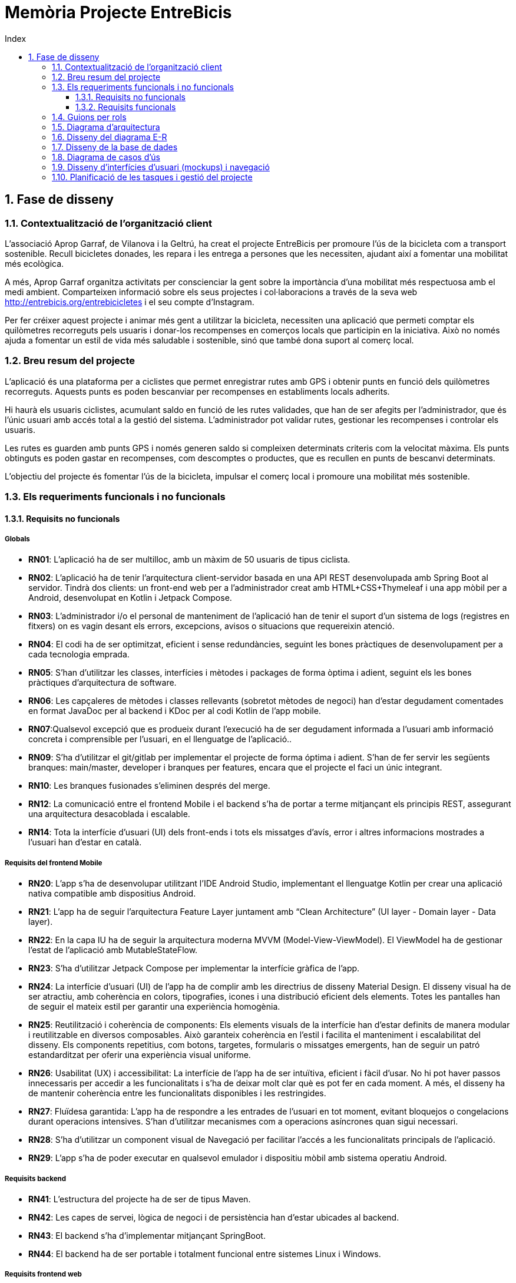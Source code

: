:toc-title: Index
:toc: left
:toclevels: 3

= Memòria Projecte EntreBicis

== 1. Fase de disseny

=== 1.1. Contextualització de l'organització client
L'associació Aprop Garraf, de Vilanova i la Geltrú, ha creat el projecte EntreBicis per promoure l'ús de la bicicleta com a transport sostenible. Recull bicicletes donades, les repara i les entrega a persones que les necessiten, ajudant així a fomentar una mobilitat més ecològica.

A més, Aprop Garraf organitza activitats per conscienciar la gent sobre la importància d'una mobilitat més respectuosa amb el medi ambient. Comparteixen informació sobre els seus projectes i col·laboracions a través de la seva web http://entrebicis.org/entrebicicletes[http://entrebicis.org/entrebicicletes] i el seu compte d'Instagram.

Per fer créixer aquest projecte i animar més gent a utilitzar la bicicleta, necessiten una aplicació que permeti comptar els quilòmetres recorreguts pels usuaris i donar-los recompenses en comerços locals que participin en la iniciativa. Això no només ajuda a fomentar un estil de vida més saludable i sostenible, sinó que també dona suport al comerç local.

=== 1.2. Breu resum del projecte
L'aplicació és una plataforma per a ciclistes que permet enregistrar rutes amb GPS i obtenir punts en funció dels quilòmetres recorreguts. Aquests punts es poden bescanviar per recompenses en establiments locals adherits.

Hi haurà els usuaris ciclistes, acumulant saldo en funció de les rutes validades, que han de ser afegits per l'administrador, que és l'únic usuari amb accés total a la gestió del sistema. L'administrador pot validar rutes, gestionar les recompenses i controlar els usuaris.

Les rutes es guarden amb punts GPS i només generen saldo si compleixen determinats criteris com la velocitat màxima. Els punts obtinguts es poden gastar en recompenses, com descomptes o productes, que es recullen en punts de bescanvi determinats.

L'objectiu del projecte és fomentar l'ús de la bicicleta, impulsar el comerç local i promoure una mobilitat més sostenible.

=== 1.3. Els requeriments funcionals i no funcionals
==== 1.3.1. Requisits no funcionals
===== Globals
* *RN01*: L’aplicació ha de ser multilloc, amb un màxim de 50 usuaris de tipus ciclista.
* *RN02*: L’aplicació ha de tenir l’arquitectura client-servidor  basada en una API REST desenvolupada amb Spring Boot al servidor. Tindrà dos clients: un front-end web per a l'administrador creat amb HTML+CSS+Thymeleaf i una app mòbil per a Android, desenvolupat en Kotlin i Jetpack Compose.
* *RN03*: L’administrador i/o el personal de manteniment de l’aplicació han de tenir el suport d’un sistema de logs (registres en fitxers) on es vagin desant els errors, excepcions, avisos o situacions que requereixin atenció. 
* *RN04*: El codi ha de ser optimitzat, eficient i sense redundàncies, seguint les bones pràctiques de desenvolupament per a cada tecnologia emprada.
* *RN05*: S’han d’utilitzar les classes, interfícies i mètodes i packages de forma òptima i adient,  seguint els les bones pràctiques d’arquitectura de software.
* *RN06*: Les capçaleres de mètodes i classes rellevants (sobretot mètodes de negoci) han d’estar degudament comentades en format JavaDoc per al backend i KDoc per al codi Kotlin de l'app mobile.
* *RN07*:Qualsevol excepció que es produeix durant l’execució ha de ser degudament informada a l’usuari amb informació concreta i comprensible per l’usuari, en el llenguatge de l’aplicació.. 
* *RN09*: S’ha d'utilitzar el git/gitlab per implementar el projecte de forma óptima i adient. S’han de fer servir les següents branques: main/master, developer i branques per features, encara que el projecte el faci un únic integrant.
* *RN10*: Les branques fusionades s’eliminen després del merge.
* *RN12*: La comunicació entre el frontend Mobile i el backend s’ha de portar a terme mitjançant els principis REST, assegurant una arquitectura desacoblada i escalable.
* *RN14*: Tota la interfície d'usuari (UI) dels front-ends i tots els missatges d’avís, error i altres informacions mostrades a l’usuari han d’estar en català.

===== Requisits del frontend Mobile

* *RN20*: L’app s’ha de desenvolupar utilitzant l’IDE Android Studio, implementant el llenguatge Kotlin per crear una aplicació nativa compatible amb dispositius Android.

* *RN21*: L’app ha de seguir l’arquitectura Feature Layer juntament amb “Clean Architecture” (UI layer - Domain layer - Data layer).

* *RN22*: En la capa IU ha de seguir la arquitectura moderna MVVM (Model-View-ViewModel). El ViewModel ha de gestionar l'estat de l'aplicació amb MutableStateFlow.

* *RN23*: S’ha d’utilitzar Jetpack Compose per implementar la interfície gràfica de l’app.

* *RN24*: La interfície d'usuari (UI) de l’app ha de complir amb les directrius de disseny Material Design. El disseny visual ha de ser atractiu, amb coherència en colors, tipografies, icones i una distribució eficient dels elements. Totes les pantalles han de seguir el mateix estil per garantir una experiència homogènia.

* *RN25*: Reutilització i coherència de components: Els elements visuals de la interfície han d'estar definits de manera modular i reutilitzable en diversos composables. Això garanteix coherència en l'estil i facilita el manteniment i escalabilitat del disseny. Els components repetitius, com botons, targetes, formularis o missatges emergents, han de seguir un patró estandarditzat per oferir una experiència visual uniforme.

* *RN26*: Usabilitat (UX) i accessibilitat: La interfície de l’app ha de ser intuïtiva, eficient i fàcil d’usar. No hi pot haver passos innecessaris per accedir a les funcionalitats i s'ha de deixar molt clar què es pot fer en cada moment. A més, el disseny ha de mantenir coherència entre les funcionalitats disponibles i les restringides.

* *RN27*: Fluïdesa garantida: L’app ha de respondre a les entrades de l'usuari en tot moment, evitant bloquejos o congelacions durant operacions intensives. S’han d’utilitzar mecanismes com a operacions asíncrones quan sigui necessari.

* *RN28*: S’ha d'utilitzar un component visual de Navegació per facilitar l’accés a les funcionalitats principals de l’aplicació.

* *RN29*: L’app s’ha de poder executar en qualsevol emulador i dispositiu mòbil amb sistema operatiu Android.

===== Requisits backend

* *RN41*: L’estructura del projecte ha de ser de tipus Maven.

* *RN42*: Les capes de servei, lògica de negoci i de persistència han d’estar ubicades al backend.

* *RN43*: El backend s’ha d’implementar mitjançant SpringBoot.

* *RN44*: El backend ha de ser portable i totalment funcional entre sistemes Linux i Windows.

===== Requisits frontend web

* *RN51*: L'usuari administrador ha de poder accedir a l’aplicació mitjançant Internet i un navegador web.

* *RN52*: Coherència de colors, fonts, icones, distribució i agrupació de components.

* *RN53*: Responsive: En cas de poder variar la grandària de la pantalla, s’ha d’adaptar el seu contingut de forma proporcionada.

* *RN54*: Atenció a la diversitat (tenir en compte discapacitats visuals, motrius, dislèxia, etc.).

* *RN55*: Fluïdesa: L’aplicació ha de respondre a les entrades de l'usuari en tot moment. Això vol dir que si ha de quedar “congelada” mentre realitza qualsevol operació, l’usuari ha d’estar degudament informat.

* *RN56*: Amigable i intuïtiu: Coherència i comprensió ràpida de les funcionalitats disponibles i no disponibles en cada moment, evitant que l’usuari pugui realitzar incoherències funcionals.

===== Seguretat

* *RN61*: L’accés als front-ends ha de disposar d’un sistema d’autenticació mitjançant usuari i contrasenya, assegurant intents d'accés no autoritzats.

* *RN63*: L’emmagatzemament de la contrasenya d’usuari ha de ser un procés segur en tot moment utilitzant tècniques de hash robustes.

* *RN64*: L’aplicació ha de protegir en tot moment les dades personals dels usuaris davant accessos no autoritzats tant de la part client com de la part d’API REST. Aquestes mai poden quedar exposades a altres usuaris de l’aplicació.

===== Desplegament (deploy)

* *RN71*: El backend i el SGBD han d'estar allotjats al mateix servidor. Aquest ha de ser accessible des d'Internet i amb alta disponibilitat (24x7).

* *RN72*: El desplegament de l’aplicació i del SGBD s’ha de poder realitzar mitjançant contenidors Docker.

==== 1.3.2. Requisits funcionals

* *RF01: Validar ruta (admin)*: El sistema ha de permetre canviar l’estat d’una ruta a “validada”. Una ruta validada significa que el saldo es va afegir al compte de l’usuari que la va generar. Per poder ser validada, una ruta ha de trobar-se prèviament en estat “no validada”.

* *RF02: Invalidar ruta (admin)*: El sistema ha de permetre a l'administrador invalidar una ruta. Quan una ruta es valida, l'usuari que la va generar rep un saldo associat. Si la ruta és invalidada, aquest saldo serà retirat del compte de l'usuari. Una ruta només pot ser invalidada si es troba en estat “vàlida”. A més, no es permetrà invalidar una ruta que hagi estat parcialment o totalment utilitzada per l'usuari per acumular saldo.

* *RF03: Iniciar ruta (ciclista)*: El sistema només ha de permetre començar a enregistrar els punts GPS d'una ruta si no hi ha cap altra ruta en curs. S’haurà de consultar el paràmetre de sistema “Temps màxim d'aturada”.

* *RF04: Visualitzar detalls ampliats d’una ruta*: El sistema ha de permetre a l'usuari ciclista consultar la informació detallada de les rutes que ha realitzat. Aquesta informació ha de ser mostrada de manera clara i precisa, incloent:
** *Distància recorreguda*: Mostrada amb precisió de metres, des del punt inicial fins al punt final de la ruta.
** *Temps total de la ruta*: El temps complet des que la ruta va començar fins que es va finalitzar.
** *Velocitat màxima*: La velocitat més alta registrada durant la ruta.
** *Velocitat mitjana*: Calculada com la distància recorreguda dividida pel temps total.
** *Mapa interactiu**: Visualització de tots els punts recorreguts sobre un mapa, connectats per línies. El mapa ha de permetre funcionalitats de zoom i desplaçament lateral per una millor visualització. En fer clic sobre qualsevol punt del recorregut, es mostrarà la seva informació de latitud i longitud.
** Aquesta funcionalitat serà accessible només per a l'usuari ciclista per les seves pròpies rutes. L’administrador, en canvi, tindrà accés per visualitzar qualsevol ruta independentment de l'usuari que l'hagi realitzat.

* *RF05: Finalitzar ruta (ciclista)*: l sistema ha de permetre que:
** Només es podrà finalitzar la ruta que es trobi en estat "en curs".
** Un cop finalitzada, ja no es podran afegir més punts a la ruta.
** Un cop finalitzada, la ruta quedarà per defecte en estat "no validada" i haurà d’esperar l'aprovació de l'administrador per passar a "validada".
** Un cop finalitzada, l'usuari visualitzarà els detalls de la ruta, seguint la funcionalitat descrita en RF Visualitzar detalls d’una ruta o Visualitzar detalls ampliats d’una ruta, depenent de si es tracta d'un equip d'un o dos integrants.

* *RF06: Llistar rutes*: El sistema ha de permetre visualitzar una llista de rutes amb la següent informació per cada ruta:
** *Distància recorreguda*: Indicat amb precisió de metres des del punt inicial fins al punt final de la ruta.
** *Temps total de la ruta*: Temps complet consumit per realitzar la ruta.
** *Velocitat mitjana*: Calculada com la distància recorreguda dividida pel temps total.
** *Velocitat màxima*: La velocitat més alta registrada durant el recorregut.
** *Saldo atorgat*: L'import de saldo que s'atorga a l'usuari per una ruta vàlida.
** *Saldo disponible*: El saldo no utilitzat de la ruta que es pot fer servir en futures recompenses.
** *Estat de la ruta*: Indicació de si la ruta està “no validada” o “validada”.
** Els usuaris només podran veure les seves pròpies rutes, mentre que l'administrador tindrà accés complet per veure totes les rutes, independentment de qui les hagi generat.

* *RF09: Crear recompensa (admin)*: 
El sistema ha de permetre crear una nova recompensa i assignar-la a un punt de bescanvi.
Només en el cas d’equips d’un únic integrant, el punt de bescanvi serà un string amb el nom del negoci i l’adreça.

* *RF11: Eliminar recompensa disponible (admin)*:
El sistema ha de permetre eliminar una recompensa quan només estigui en estat "disponible", assegurant que no estigui associada a cap reserva, assignació ni hagi estat recollida. 

* *RF12: Reservar recompensa (ciclista)*:
El sistema ha de permetre que cada ciclista faci una única reserva de recompensa en curs, sempre que es compleixin les següents condicions:
. *Saldo suficient*: El valor unitari de la recompensa no pot superar el saldo disponible de l'usuari en el moment de la reserva.
. *Reserva única*: Un usuari només pot tenir una recompensa reservada al mateix temps. Fins que aquesta no sigui recollida o desassignada, no podrà reservar-ne cap altra.
. *Disponibilitat de la recompensa*: No es podrà fer una reserva si la recompensa ja està assignada, reservada o recollida per un altre usuari.

* *RF14: Assignar recompensa (admin)*:
El sistema ha de permetre:
. Llistar les recompenses reservades pels ciclistes: L'administrador podrà consultar totes les recompenses que han estat reservades pels ciclistes.
. Assignar una recompensa a l'usuari ciclista que l’ha demanat:
** Quan l'administrador assigna una recompensa al ciclista que l’ha demanat, el valor de la recompensa es descompta del saldo disponible de l’usuari, sempre i quan el valor del saldo sigui superior o igual al valor de punts de la recompensa.
** L'assignació es registra automàticament amb la data actual per defecte.
. Condicions d’assignació:
** El sistema només permet assignar una recompensa per usuari en curs.
** Si l’usuari no recull la recompensa dins del termini establert pel paràmetre del sistema (“Temps màxim per recollir la recompensa”), la recompensa es torna a posar disponible per altres usuaris, i el ciclista no recuperarà el seu saldo.

* *RF16: Recollir recompensa (ciclista)*:
El sistema ha de permetre que l'usuari ciclista:
** Consultar la recompensa assignada: L'usuari podrà veure la recompensa que té assignada, incloent el nom del punt de bescanvi i la descripció de la recompensa. L'usuari podrà clicar a un botó de "Recollir" per començar el procés de recollida.
** Mostrar la informació de la recompensa al punt de bescanvi: Quan l'usuari arribi al punt de recollida, podrà visualitzar en el seu dispositiu el nom del punt de bescanvi i el nom de la recompensa de manera destacada i clara, per tal que sigui fàcilment identificable per part de la persona del punt de bescanvi.
** Confirmació de la recollida: Un cop el ciclista hagi rebut la recompensa, haurà de fer clic en un botó anomenat "Entregat". En fer-ho, apareixerà una imatge gran en el dispositiu del ciclista amb la paraula “ENTREGAT” de manera visible i clara. Aquesta imatge es mostrarà a la persona del punt de bescanvi com a confirmació de la recollida.
** Marcar la recompensa com a recollida: Després de la confirmació, la recompensa es marcarà com a “recollida” al sistema. Es guardarà la data i hora de la recollida, i es bloquejaran qualsevol altre tipus de modificació sobre aquesta recompensa.
* *RF18: Llistar recompenses*:
El sistema ha de permetre llistar les recompenses mostrant les següents dades per cada recompensa:
** Nom de la recompensa
** Punt de bescanvi
** Punts associats a la recompensa
** Estat de la recompensa (disponible, reservada, assignada, recollida)
** Nom de l’usuari (només en el cas que estigui reservada, assignada o recollida)

** *Condicions d'accés:*

*** *Ciclista*: Només pot veure les recompenses disponibles o les seves pròpies recompenses (reservades, assignades o recollides).
*** *Administrador*: Pot veure el llistat complet de totes les recompenses, independentment de l'estat de cada una.

* *RF21: Mostrar detall de la recompensa*: 
El sistema ha de permetre consultar les característiques d’una recompensa seleccionada dins el llistat de recompenses (segons RF18), mostrant els següents detalls:
** Nom de la recompensa
** Nom complet de l’usuari (només en el cas que sigui una recompensa reservada, assignada o recollida per un ciclista)
** Nom del punt de bescanvi 
** Adreça del punt de bescanvi
** Estat de la recompensa (disponible, reservada, assignada o recollida)

* *RF22: Crear usuari (admin)*:
El sistema ha de permetre crear un ciclista amb totes les dades del qüestionari de registre i altres dades que s’hagin obtingut mitjançant l’entrevista inicial. 

* *RF23: Modificar usuari*: 
El sistema ha de permetre modificar les dades d'un usuari ciclista amb les següents condicions:
** *Ciclista*: El ciclista només pot modificar les seves pròpies dades personals, com ara nom, adreça, correu electrònic, telèfon, etc. No pot modificar les dades d'altres usuaris. També pot modificar la foto del perfil.
** *Administrador*: L'administrador pot modificar totes les dades de qualsevol usuari ciclista.

* *RF25: Llistar usuaris (admin)*:
El sistema ha de permetre visualitzar una llista d’usuaris amb la següent informació per cada usuari:
. *Nom complet* de l'usuari.
. *Correu electrònic* de l'usuari.
. *Estat* de l'usuari (actiu o desactivat).
. *Rol* de l’usuari (ciclista, admin)

* *RF26: Visualitzar detalls de l’usuari*: 
El sistema ha de permetre a l'administrador visualitzar els detalls de l'usuari seleccionat amb la següent informació:
. Foto de l’usuari (si en té)
. Nom complet
. correu electrònic
. Estat actual (actiu o desactivat).
. Rol (ciclista, admin)
. Saldo disponible (validat)
. Historial de rutes: Una llista amb totes les rutes que l'usuari ha realitzat, amb el seu estat actual (no validada, validada) i els punts de saldo associats.
. Historial de recompenses: Detalls de les recompenses que l'usuari ha reservat, assignat, recollit amb l’estat de cadascuna.

-- En el cas de l’usuari ciclista, visualitzarà les dades del seu perfil.

* *RF27: Recuperar password usuari*:
El sistema ha de permetre que qualsevol usuari, tant administrador com ciclista pugui recuperar el password en cas d’haver-lo oblidat d’una manera segura.

* *RF29: Login / Logout*:

. *Usuari Ciclista*:
** *Login*: El ciclista ha de poder fer login a l'app mòbil utilitzant el seu correu electrònic i contrasenya.
** *Logout*: El ciclista ha de poder sortir de la seva sessió de l'app mòbil en qualsevol moment.
. *Usuari Administrador*:
** *Login*: L'administrador ha de poder fer login tant a l'app mòbil com al frontend web utilitzant el seu correu electrònic i contrasenya.
** *Logout*: L'administrador també ha de poder sortir de la seva sessió tant a l'app mòbil com al frontend web en qualsevol moment.

* *RF36: Modificar paràmetres del sistema (admin)*:
El sistema ha de permetre modificar el valors dels paràmetres de sistema:
** Velocitat màxima vàlida: determina la velocitat màxima permesa per registrar una ruta correctament. Per defecte, 60 km/h.
** Temps màxim d'aturada: temps màxim que un usuari pot estar aturat abans que la ruta es finalitzi automàticament. Per defecte, 5 minuts.
** Conversió entre saldo i quilòmetres: defineix la relació entre la distància recorreguda i els punts acumulats. Per defecte, 1 km = 1 punt.
** Temps màxim per recollir la recompensa: període màxim per recollir una recompensa assignada al punt de bescanvi. Per defecte, 72 hores.

=== 1.4. Guions per rols

=== 1.5. Diagrama d’arquitectura

=== 1.6. Disseny del diagrama E-R

=== 1.7. Disseny de la base de dades

=== 1.8. Diagrama de casos d’ús

=== 1.9. Disseny d’interfícies d’usuari (mockups) i navegació

=== 1.10. Planificació de les tasques i gestió del projecte
